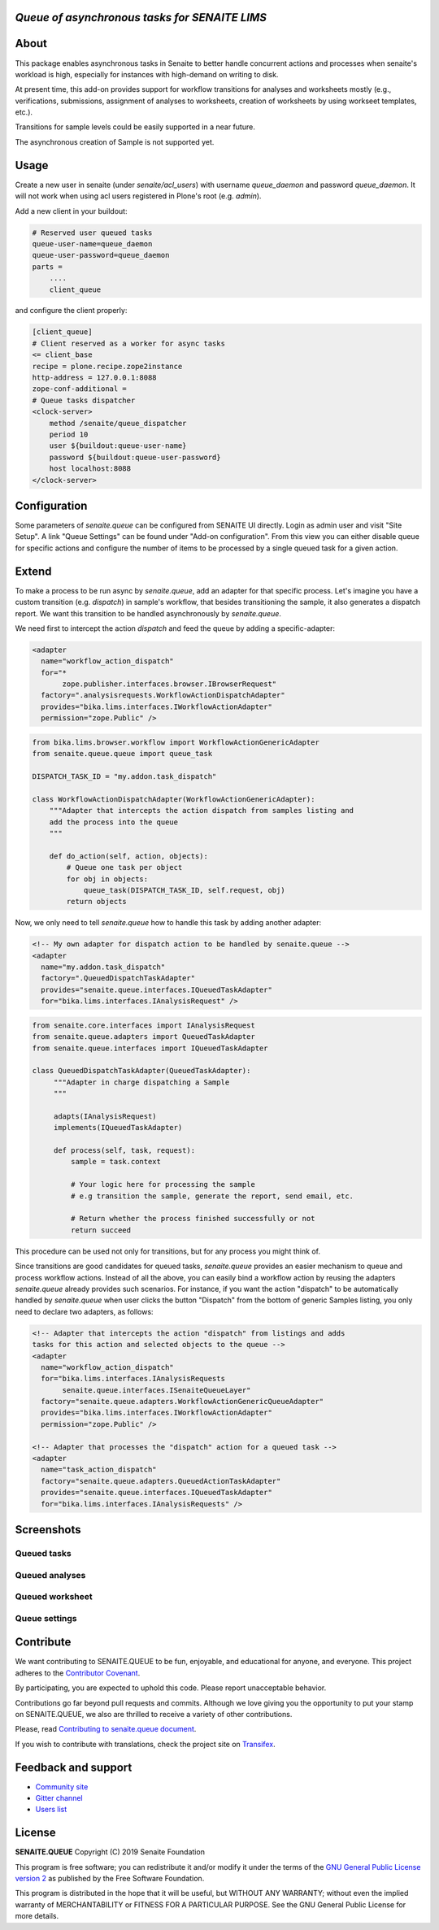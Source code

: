 *Queue of asynchronous tasks for SENAITE LIMS*
==============================================

.. image:: https://img.shields.io/pypi/v/senaite.queue.svg?style=flat-square
    :target: https://pypi.python.org/pypi/senaite.queue

.. image:: https://img.shields.io/travis/senaite/senaite.queue/master.svg?style=flat-square
    :target: https://travis-ci.org/senaite/senaite.queue

.. image:: https://img.shields.io/github/issues-pr/senaite/senaite.queue.svg?style=flat-square
    :target: https://github.com/senaite/senaite.queue/pulls

.. image:: https://img.shields.io/github/issues/senaite/senaite.queue.svg?style=flat-square
    :target: https://github.com/senaite/senaite.queue/issues

.. image:: https://img.shields.io/badge/Made%20for%20SENAITE-%E2%AC%A1-lightgrey.svg
   :target: https://www.senaite.com


About
=====

This package enables asynchronous tasks in Senaite to better handle concurrent
actions and processes when senaite's workload is high, especially for instances
with high-demand on writing to disk. 

At present time, this add-on provides support for workflow transitions for
analyses and worksheets mostly (e.g., verifications, submissions, assignment of
analyses to worksheets, creation of worksheets by using workseet templates, etc.).

Transitions for sample levels could be easily supported in a near future.

The asynchronous creation of Sample is not supported yet.

Usage
=====

Create a new user in senaite (under `senaite/acl_users`) with username
`queue_daemon` and password `queue_daemon`. It will not work when using acl
users registered in Plone's root (e.g. `admin`).

Add a new client in your buildout:

.. code-block::

  # Reserved user queued tasks
  queue-user-name=queue_daemon
  queue-user-password=queue_daemon
  parts =
      ....
      client_queue


and configure the client properly:

.. code-block::

  [client_queue]
  # Client reserved as a worker for async tasks
  <= client_base
  recipe = plone.recipe.zope2instance
  http-address = 127.0.0.1:8088
  zope-conf-additional =
  # Queue tasks dispatcher
  <clock-server>
      method /senaite/queue_dispatcher
      period 10
      user ${buildout:queue-user-name}
      password ${buildout:queue-user-password}
      host localhost:8088
  </clock-server>


Configuration
=============

Some parameters of `senaite.queue` can be configured from SENAITE UI directly.
Login as admin user and visit "Site Setup". A link "Queue Settings" can be found
under "Add-on configuration". From this view you can either disable queue for
specific actions and configure the number of items to be processed by a single
queued task for a given action.

Extend
======

To make a process to be run async by `senaite.queue`, add an adapter for that
specific process. Let's imagine you have a custom transition (e.g. `dispatch`)
in sample's workflow, that besides transitioning the sample, it also generates a
dispatch report. We want this transition to be handled asynchronously by
`senaite.queue`.

We need first to intercept the action `dispatch` and feed the queue by adding a
specific-adapter:

.. code-block:: xml

  <adapter
    name="workflow_action_dispatch"
    for="*
         zope.publisher.interfaces.browser.IBrowserRequest"
    factory=".analysisrequests.WorkflowActionDispatchAdapter"
    provides="bika.lims.interfaces.IWorkflowActionAdapter"
    permission="zope.Public" />

.. code-block:: python

  from bika.lims.browser.workflow import WorkflowActionGenericAdapter
  from senaite.queue.queue import queue_task

  DISPATCH_TASK_ID = "my.addon.task_dispatch"

  class WorkflowActionDispatchAdapter(WorkflowActionGenericAdapter):
      """Adapter that intercepts the action dispatch from samples listing and
      add the process into the queue
      """

      def do_action(self, action, objects):
          # Queue one task per object
          for obj in objects:
              queue_task(DISPATCH_TASK_ID, self.request, obj)
          return objects

Now, we only need to tell `senaite.queue` how to handle this task by adding
another adapter:

.. code-block:: xml

  <!-- My own adapter for dispatch action to be handled by senaite.queue -->
  <adapter
    name="my.addon.task_dispatch"
    factory=".QueuedDispatchTaskAdapter"
    provides="senaite.queue.interfaces.IQueuedTaskAdapter"
    for="bika.lims.interfaces.IAnalysisRequest" />

.. code-block:: python

  from senaite.core.interfaces import IAnalysisRequest
  from senaite.queue.adapters import QueuedTaskAdapter
  from senaite.queue.interfaces import IQueuedTaskAdapter

  class QueuedDispatchTaskAdapter(QueuedTaskAdapter):
       """Adapter in charge dispatching a Sample
       """

       adapts(IAnalysisRequest)
       implements(IQueuedTaskAdapter)

       def process(self, task, request):
           sample = task.context

           # Your logic here for processing the sample
           # e.g transition the sample, generate the report, send email, etc.

           # Return whether the process finished successfully or not
           return succeed

This procedure can be used not only for transitions, but for any process you
might think of.

Since transitions are good candidates for queued tasks, `senaite.queue` provides
an easier mechanism to queue and process workflow actions. Instead of all the
above, you can easily bind a workflow action by reusing the adapters
`senaite.queue` already provides such scenarios. For instance, if you want the
action "dispatch" to be automatically handled by `senaite.queue` when user
clicks the button "Dispatch" from the bottom of generic Samples listing, you
only need to declare two adapters, as follows:

.. code-block:: xml

  <!-- Adapter that intercepts the action "dispatch" from listings and adds
  tasks for this action and selected objects to the queue -->
  <adapter
    name="workflow_action_dispatch"
    for="bika.lims.interfaces.IAnalysisRequests
         senaite.queue.interfaces.ISenaiteQueueLayer"
    factory="senaite.queue.adapters.WorkflowActionGenericQueueAdapter"
    provides="bika.lims.interfaces.IWorkflowActionAdapter"
    permission="zope.Public" />

  <!-- Adapter that processes the "dispatch" action for a queued task -->
  <adapter
    name="task_action_dispatch"
    factory="senaite.queue.adapters.QueuedActionTaskAdapter"
    provides="senaite.queue.interfaces.IQueuedTaskAdapter"
    for="bika.lims.interfaces.IAnalysisRequests" />


Screenshots
===========

Queued tasks
------------

.. image:: https://raw.githubusercontent.com/senaite/senaite.queue/master/static/queued_tasks.png
   :alt: Queued tasks
   :width: 760px
   :align: center

Queued analyses
---------------

.. image:: https://raw.githubusercontent.com/senaite/senaite.queue/master/static/queued_analyses.png
   :alt: Queued analyses
   :width: 760px
   :align: center

Queued worksheet
----------------

.. image:: https://raw.githubusercontent.com/senaite/senaite.queue/master/static/queued_worksheet.png
   :alt: Queued worksheet
   :width: 760px
   :align: center

Queue settings
--------------

.. image:: https://raw.githubusercontent.com/senaite/senaite.queue/master/static/queue_settings.png
   :alt: Queue configuration view
   :width: 760px
   :align: center

Contribute
==========

We want contributing to SENAITE.QUEUE to be fun, enjoyable, and educational
for anyone, and everyone. This project adheres to the `Contributor Covenant
<https://github.com/senaite/senaite.queue/blob/master/CODE_OF_CONDUCT.md>`_.

By participating, you are expected to uphold this code. Please report
unacceptable behavior.

Contributions go far beyond pull requests and commits. Although we love giving
you the opportunity to put your stamp on SENAITE.QUEUE, we also are thrilled
to receive a variety of other contributions.

Please, read `Contributing to senaite.queue document
<https://github.com/senaite/senaite.queue/blob/master/CONTRIBUTING.md>`_.

If you wish to contribute with translations, check the project site on
`Transifex <https://www.transifex.com/senaite/senaite-queue/>`_.


Feedback and support
====================

* `Community site <https://community.senaite.org/>`_
* `Gitter channel <https://gitter.im/senaite/Lobby>`_
* `Users list <https://sourceforge.net/projects/senaite/lists/senaite-users>`_


License
=======

**SENAITE.QUEUE** Copyright (C) 2019 Senaite Foundation

This program is free software; you can redistribute it and/or modify it under
the terms of the `GNU General Public License version 2
<https://github.com/senaite/senaite.queue/blob/master/LICENSE>`_ as published
by the Free Software Foundation.

This program is distributed in the hope that it will be useful,
but WITHOUT ANY WARRANTY; without even the implied warranty of
MERCHANTABILITY or FITNESS FOR A PARTICULAR PURPOSE. See the
GNU General Public License for more details.
